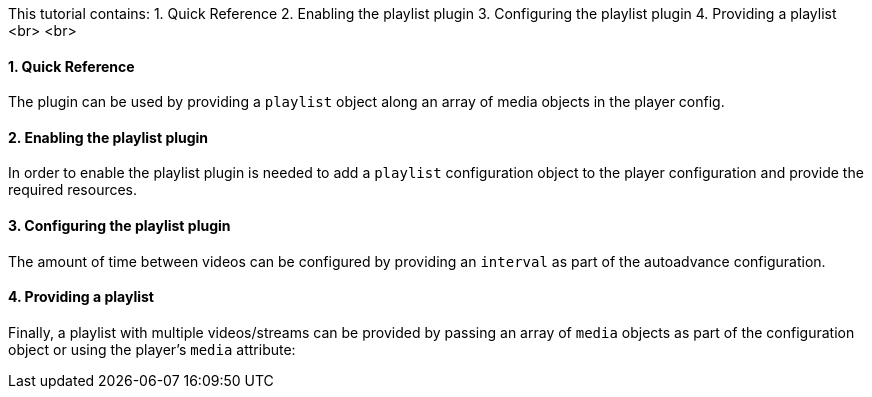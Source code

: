 This tutorial contains:
1. Quick Reference
2. Enabling the playlist plugin
3. Configuring the playlist plugin
4. Providing a playlist
<br>
<br>

==== 1. Quick Reference

The plugin can be used by providing a `playlist` object along an array of media objects in the player config.

==== 2. Enabling the playlist plugin

In order to enable the playlist plugin is needed to add a `playlist` configuration object to the player configuration and provide the required resources.

==== 3. Configuring the playlist plugin

The amount of time between videos can be configured by providing an `interval` as part of the autoadvance configuration.

==== 4. Providing a playlist

Finally, a playlist with multiple videos/streams can be provided by passing an array of `media` objects as part of the configuration object or using the player's `media` attribute:
